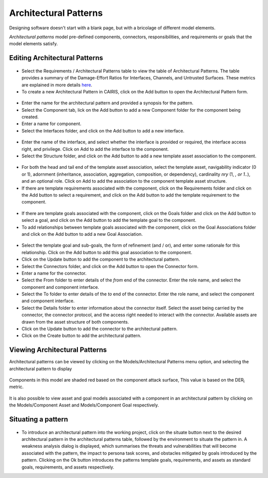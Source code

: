 Architectural Patterns
======================

Designing software doesn't start with a blank page, but with a bricolage of different model elements.

*Architectural patterns* model pre-defined components, connectors, responsibilities, and requirements or goals that the model elements satisfy.

Editing Architectural Patterns
------------------------------

.. figure:: ArchitecturalPatternsTable.jpg
   :alt: Architectural Patterns table

-  Select the Requirements / Architectural Patterns table to view the table of Architectural Patterns.  The table provides a summary of the Damage-Effort Ratios for Interfaces, Channels, and Untrusted Surfaces.  These metrics are explained in more details `here <http://reports-archive.adm.cs.cmu.edu/anon/isr2011/CMU-ISR-11-121.pdf>`_.

-  To create a new Architectural Pattern in CAIRIS, click on the Add button to open the Architectural Pattern form.

.. figure:: ArchitecturalPatternForm.jpg
   :alt: Architectural Pattern form

-  Enter the name for the architectural pattern and provided a synopsis for the pattern.

-  Select the Component tab, lick on the Add button to add a new Component folder for the component being created.

-  Enter a name for component.

-  Select the Interfaces folder, and click on the Add button to add a new interface.

.. figure:: ComponentInterfaceDialog.jpg
   :alt: Component interface dialog

-  Enter the name of the interface, and select whether the interface is provided or required, the interface access right, and privilege. Click on Add to add the interface to the component.

-  Select the Structure folder, and click on the Add button to add a new template asset association to the component.

.. figure:: ComponentStructureDialog.jpg
   :alt: Component structure dialog

-  For both the head and tail end of the template asset association, select the template asset, navigability indicator (0 or 1), adornment (inheritance, association, aggregation, composition, or dependency), cardinality *nry* (1, *, or 1..*), and an optional role.  Click on Add to add the association to the component template asset structure.

-  If there are template requirements associated with the component, click on the Requirements folder and click on the Add button to select a requirement, and click on the Add button to add the template requirement to the component.

.. figure:: TemplateGoalDialogAP.jpg
   :alt: Template goal dialog

-  If there are template goals associated with the component, click on the Goals folder and click on the Add button to select a goal, and click on the Add button to add the template goal to the component.

-  To add relationships between template goals associated with the component, click on the Goal Associations folder and click on the Add button to add a new Goal Association.

.. figure:: AddTemplateGoalAssociation.jpg
   :alt: add template goal association

-  Select the template goal and sub-goals, the form of refinement (and / or), and enter some rationale for this relationship.  Click on the Add button to add this goal association to the component.

-  Click on the Update button to add the component to the architectural pattern.

-  Select the Connectors folder, and click on the Add button to open the Connector form.

-  Enter a name for the connector.

-  Select the From folder to enter details of the *from* end of the connector.  Enter the role name, and select the component and component interface.

-  Select the To folder to enter details of the *to* end of the connector.  Enter the role name, and select the component and component interface.

-  Select the Details folder to enter information about the connector itself.  Select the asset being carried by the connector, the connector protocol, and the access right needed to interact with the connector.  Available assets are drawn from the asset structure of both components.

-  Click on the Update button to add the connector to the architectural pattern.

-  Click on the Create button to add the architectural pattern.

Viewing Architectural Patterns
------------------------------

Architectural patterns can be viewed by clicking on the Models/Architectural Patterns menu option,
and selecting the architectural pattern to display

.. figure:: ArchitecturalPatternModel.jpg
   :alt: Architectural Pattern Model

Components in this model are shaded red based on the component attack surface,  This value is based on the DER\ :sub:`i` metric.

.. figure:: ComponentAssetModel.jpg
   :alt: Component Asset Model

It is also possible to view asset and goal models associated with a component in an architectural pattern by clicking on the Models/Component Asset and Models/Component Goal respectively.

Situating a pattern
--------------------------

.. figure:: WeaknessAnalysis.jpg
   :alt: weakness analysis

-  To introduce an architectural pattern into the working project, click on the situate button next to the desired architectural pattern in the architectural patterns table, followed by the environment to situate the pattern in.  A weakness analysis dialog is displayed, which summarises the threats and vulnerabilities that will become associated with the pattern, the impact to persona task scores, and obstacles mitigated by goals introduced by the pattern.  Clicking on the Ok button introduces the patterns template goals, requirements, and assets as standard goals, requirements, and assets respectively.
